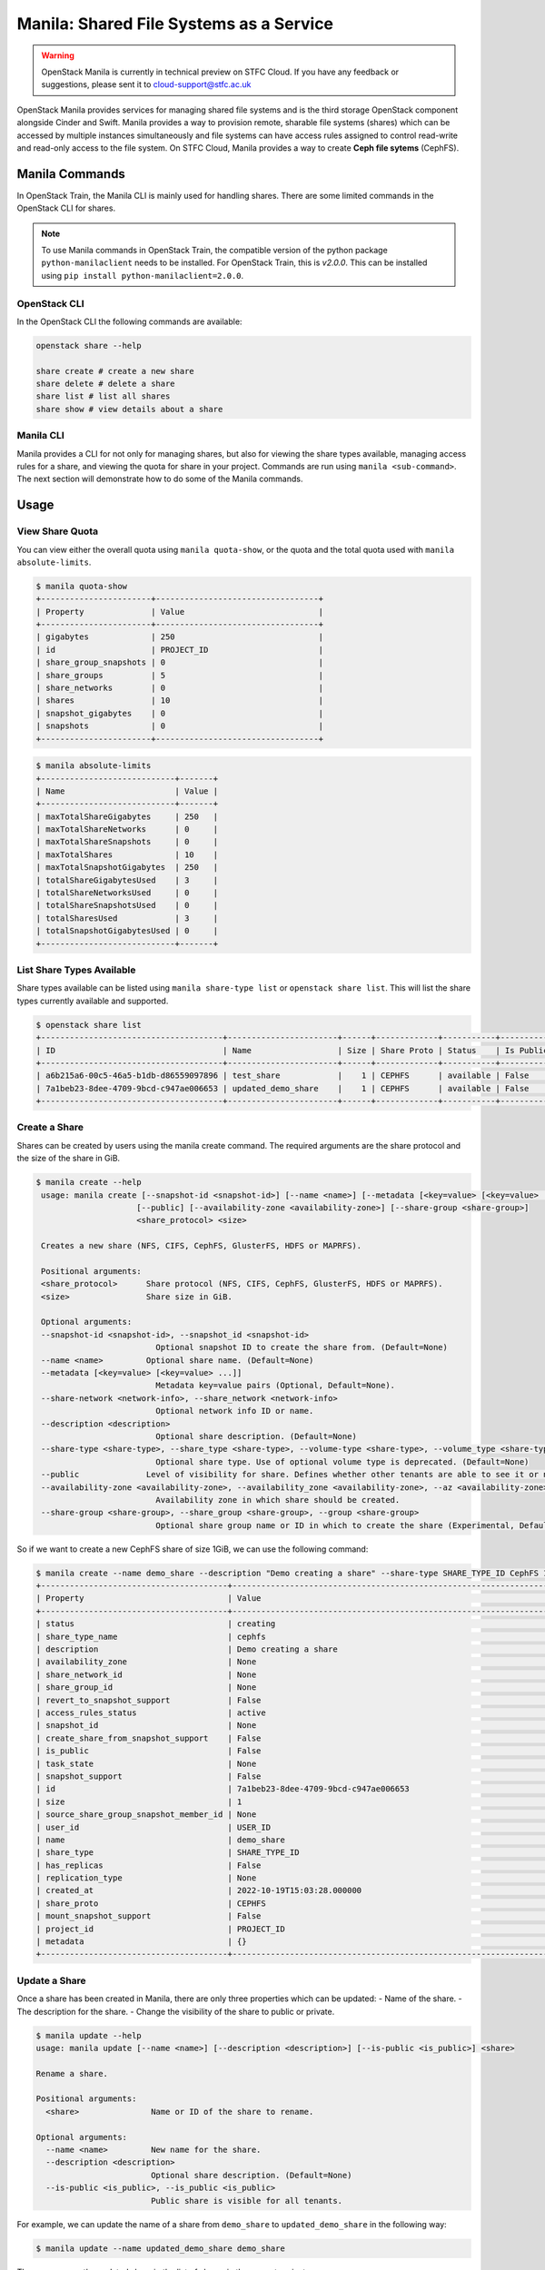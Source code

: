 Manila: Shared File Systems as a Service 
###########################################

.. warning::

    OpenStack Manila is currently in technical preview on STFC Cloud. If you have any feedback or suggestions, please sent it to cloud-support@stfc.ac.uk

OpenStack Manila provides services for managing shared file systems and is the third storage OpenStack component alongside Cinder and Swift. 
Manila provides a way to provision remote, sharable file systems (shares) which can be accessed by multiple instances simultaneously and file systems can have access rules assigned to control read-write and read-only access to the file system.
On STFC Cloud, Manila provides a way to create **Ceph file sytems** (CephFS).



Manila Commands
-----------------
In OpenStack Train, the Manila CLI is mainly used for handling shares. There are some limited commands in the OpenStack CLI for shares.

.. note::

    To use Manila commands in OpenStack Train, the compatible version of the python package ``python-manilaclient`` needs to be installed. For OpenStack Train, this is `v2.0.0`. 
    This can be installed using ``pip install python-manilaclient=2.0.0``. 


OpenStack CLI 
~~~~~~~~~~~~~~~

In the OpenStack CLI the following commands are available:

.. code-block:: bash 

    openstack share --help

    share create # create a new share 
    share delete # delete a share 
    share list # list all shares
    share show # view details about a share


Manila CLI 
~~~~~~~~~~~~
Manila provides a CLI for not only for managing shares, but also for viewing the share types available, managing access rules for a share, and viewing the quota for share in your project.
Commands are run using ``manila <sub-command>``. The next section will demonstrate how to do some of the Manila commands. 

Usage
---------------

View Share Quota 
~~~~~~~~~~~~~~~~~~~

You can view either the overall quota using ``manila quota-show``, or the quota and the total quota used with ``manila absolute-limits``.

.. code-block:: bash 

    $ manila quota-show
    +-----------------------+----------------------------------+
    | Property              | Value                            |
    +-----------------------+----------------------------------+
    | gigabytes             | 250                              |
    | id                    | PROJECT_ID                       |
    | share_group_snapshots | 0                                |
    | share_groups          | 5                                |
    | share_networks        | 0                                |
    | shares                | 10                               |
    | snapshot_gigabytes    | 0                                |
    | snapshots             | 0                                |
    +-----------------------+----------------------------------+

.. code-block:: bash 

    $ manila absolute-limits
    +----------------------------+-------+
    | Name                       | Value |
    +----------------------------+-------+
    | maxTotalShareGigabytes     | 250   |
    | maxTotalShareNetworks      | 0     |
    | maxTotalShareSnapshots     | 0     |
    | maxTotalShares             | 10    |
    | maxTotalSnapshotGigabytes  | 250   |
    | totalShareGigabytesUsed    | 3     |
    | totalShareNetworksUsed     | 0     |
    | totalShareSnapshotsUsed    | 0     |
    | totalSharesUsed            | 3     |
    | totalSnapshotGigabytesUsed | 0     |
    +----------------------------+-------+

List Share Types Available 
~~~~~~~~~~~~~~~~~~~~~~~~~~~
Share types available can be listed using ``manila share-type list`` or ``openstack share list``. This will list the share types currently available and supported. 

.. code-block:: bash 

    $ openstack share list
    +--------------------------------------+-----------------------+------+-------------+-----------+-----------+-----------------+------+-------------------+
    | ID                                   | Name                  | Size | Share Proto | Status    | Is Public | Share Type Name | Host | Availability Zone |
    +--------------------------------------+-----------------------+------+-------------+-----------+-----------+-----------------+------+-------------------+
    | a6b215a6-00c5-46a5-b1db-d86559097896 | test_share            |    1 | CEPHFS      | available | False     | cephfs          |      | None              |
    | 7a1beb23-8dee-4709-9bcd-c947ae006653 | updated_demo_share    |    1 | CEPHFS      | available | False     | cephfs          |      | nova              |
    +--------------------------------------+-----------------------+------+-------------+-----------+-----------+-----------------+------+-------------------+

Create a Share 
~~~~~~~~~~~~~~~~~
Shares can be created by users using the manila create command. The required arguments are the share protocol and the size of the share in GiB. 

.. code-block:: bash 

   $ manila create --help
    usage: manila create [--snapshot-id <snapshot-id>] [--name <name>] [--metadata [<key=value> [<key=value> ...]]] [--share-network <network-info>] [--description <description>] [--share-type <share-type>]
                        [--public] [--availability-zone <availability-zone>] [--share-group <share-group>]
                        <share_protocol> <size>

    Creates a new share (NFS, CIFS, CephFS, GlusterFS, HDFS or MAPRFS).

    Positional arguments:
    <share_protocol>      Share protocol (NFS, CIFS, CephFS, GlusterFS, HDFS or MAPRFS).
    <size>                Share size in GiB.

    Optional arguments:
    --snapshot-id <snapshot-id>, --snapshot_id <snapshot-id>
                            Optional snapshot ID to create the share from. (Default=None)
    --name <name>         Optional share name. (Default=None)
    --metadata [<key=value> [<key=value> ...]]
                            Metadata key=value pairs (Optional, Default=None).
    --share-network <network-info>, --share_network <network-info>
                            Optional network info ID or name.
    --description <description>
                            Optional share description. (Default=None)
    --share-type <share-type>, --share_type <share-type>, --volume-type <share-type>, --volume_type <share-type>
                            Optional share type. Use of optional volume type is deprecated. (Default=None)
    --public              Level of visibility for share. Defines whether other tenants are able to see it or not. (Default=False)
    --availability-zone <availability-zone>, --availability_zone <availability-zone>, --az <availability-zone>
                            Availability zone in which share should be created.
    --share-group <share-group>, --share_group <share-group>, --group <share-group>
                            Optional share group name or ID in which to create the share (Experimental, Default=None). 

So if we want to create a new CephFS share of size 1GiB, we can use the following command:

.. code-block:: bash 

    $ manila create --name demo_share --description "Demo creating a share" --share-type SHARE_TYPE_ID CephFS 1
    +---------------------------------------+------------------------------------------------------------------+
    | Property                              | Value                                                            |
    +---------------------------------------+------------------------------------------------------------------+
    | status                                | creating                                                         |
    | share_type_name                       | cephfs                                                           |
    | description                           | Demo creating a share                                            |
    | availability_zone                     | None                                                             |
    | share_network_id                      | None                                                             |
    | share_group_id                        | None                                                             |
    | revert_to_snapshot_support            | False                                                            |
    | access_rules_status                   | active                                                           |
    | snapshot_id                           | None                                                             |
    | create_share_from_snapshot_support    | False                                                            |
    | is_public                             | False                                                            |
    | task_state                            | None                                                             |
    | snapshot_support                      | False                                                            |
    | id                                    | 7a1beb23-8dee-4709-9bcd-c947ae006653                             |
    | size                                  | 1                                                                |
    | source_share_group_snapshot_member_id | None                                                             |
    | user_id                               | USER_ID                                                          |
    | name                                  | demo_share                                                       |
    | share_type                            | SHARE_TYPE_ID                                                    |
    | has_replicas                          | False                                                            |
    | replication_type                      | None                                                             |
    | created_at                            | 2022-10-19T15:03:28.000000                                       |
    | share_proto                           | CEPHFS                                                           |
    | mount_snapshot_support                | False                                                            |
    | project_id                            | PROJECT_ID                                                       |
    | metadata                              | {}                                                               |
    +---------------------------------------+------------------------------------------------------------------+


Update a Share 
~~~~~~~~~~~~~~~~~
Once a share has been created in Manila, there are only three properties which can be updated:
- Name of the share.
- The description for the share.
- Change the visibility of the share to public or private.


.. code-block:: bash

    $ manila update --help
    usage: manila update [--name <name>] [--description <description>] [--is-public <is_public>] <share>

    Rename a share.

    Positional arguments:
      <share>               Name or ID of the share to rename.

    Optional arguments:
      --name <name>         New name for the share.
      --description <description>
                            Optional share description. (Default=None)
      --is-public <is_public>, --is_public <is_public>
                            Public share is visible for all tenants.

For example, we can update the name of a share from ``demo_share`` to ``updated_demo_share`` in the following way:

.. code-block:: bash 

    $ manila update --name updated_demo_share demo_share

Then we can see the updated share in the list of shares in the current project:

.. code-block:: bash 

    $ manila list
    +--------------------------------------+-----------------------+------+-------------+-----------+-----------+-----------------+------+-------------------+
    | ID                                   | Name                  | Size | Share Proto | Status    | Is Public | Share Type Name | Host | Availability Zone |
    +--------------------------------------+-----------------------+------+-------------+-----------+-----------+-----------------+------+-------------------+
    | 7a1beb23-8dee-4709-9bcd-c947ae006653 | updated_demo_share    | 1    | CEPHFS      | available | False     | cephfs          |      | nova              |
    +--------------------------------------+-----------------------+------+-------------+-----------+-----------+-----------------+------+-------------------+


Extend a Share 
~~~~~~~~~~~~~~~~~
The size of a share can be increased using the ``manila extend`` command.

.. code-block:: bash

    $ manila extend --help
    usage: manila extend <share> <new_size>

    Increases the size of an existing share.

    Positional arguments:
      <share>     Name or ID of share to extend.
      <new_size>  New size of share, in GiBs.

For example, if we want to extend a demo share from 1GiBs to 2GiBs, we can do the following:

.. code-block:: bash 

    $ manila extend updated_demo_share 2

Viewing the details of the share we can see that the size of the share has been updated.

.. code-block:: bash
    
    $ manila show updated_demo_share
    +---------------------------------------+-----------------------------------------------------------------------------------------------------------------------------+
    | Property                              | Value                                                                                                                       |
    +---------------------------------------+-----------------------------------------------------------------------------------------------------------------------------+
    | status                                | available                                                                                                                   |
    | share_type_name                       | cephfs                                                                                                                      |
    | description                           | Demo creating a share                                                                                                       |
    | availability_zone                     | nova                                                                                                                        |
    | share_network_id                      | None                                                                                                                        |
    | share_group_id                        | None                                                                                                                        |
    | revert_to_snapshot_support            | False                                                                                                                       |
    | access_rules_status                   | active                                                                                                                      |
    | snapshot_id                           | None                                                                                                                        |
    | create_share_from_snapshot_support    | False                                                                                                                       |
    | is_public                             | False                                                                                                                       |
    | task_state                            | None                                                                                                                        |
    | snapshot_support                      | False                                                                                                                       |
    | id                                    | 7a1beb23-8dee-4709-9bcd-c947ae006653                                                                                        |
    | size                                  | 2                                                                                                                           |
    | source_share_group_snapshot_member_id | None                                                                                                                        |
    | user_id                               | USER_ID                                                                                                                     |
    | name                                  | updated_demo_share                                                                                                          |
    | share_type                            | SHARE_TYPE                                                                                                                  |
    | has_replicas                          | False                                                                                                                       |
    | replication_type                      | None                                                                                                                        |
    | created_at                            | 2022-10-19T15:03:28.000000                                                                                                  |
    | share_proto                           | CEPHFS                                                                                                                      |
    | mount_snapshot_support                | False                                                                                                                       |
    | project_id                            | PROJECT_ID                                                                                                                  |
    | metadata                              | {}                                                                                                                          |
    | export_locations                      |                                                                                                                             |
    |                                       | path = EXPORT_PATH                                                                                                          |
    |                                       | id = EXPORT_LOCATIONS_ID                                                                                                    |
    |                                       | preferred = False                                                                                                           |
    +---------------------------------------+-----------------------------------------------------------------------------------------------------------------------------+


Shrink a Share 
~~~~~~~~~~~~~~~~

.. warning:: 

    This can only be done through the command line only.

The size of a share can be reduced using the ``manila shrink`` command.

.. code-block:: bash

    $ manila shrink --help
    usage: manila shrink <share> <new_size>

    Decreases the size of an existing share.

    Positional arguments:
      <share>     Name or ID of share to shrink.
      <new_size>  New size of share, in GiBs.

Using the example in the previous section, we can reduce the size of a share from 2GiB to 1Gib using:

.. code-block:: bash 

    $ manila shrink updated_demo_share 1

We can see using manila show ``updated_demo_share`` that the size of the share has been updated:

.. code-block:: bash

    $ manila show updated_demo_share
    +---------------------------------------+-----------------------------------------------------------------------------------------------------------------------------+
    | Property                              | Value                                                                                                                       |
    +---------------------------------------+-----------------------------------------------------------------------------------------------------------------------------+
    | status                                | available                                                                                                                   |
    | share_type_name                       | cephfs                                                                                                                      |
    | description                           | Demo creating a share                                                                                                       |
    | availability_zone                     | nova                                                                                                                        |
    | share_network_id                      | None                                                                                                                        |
    | share_group_id                        | None                                                                                                                        |
    | revert_to_snapshot_support            | False                                                                                                                       |
    | access_rules_status                   | active                                                                                                                      |
    | snapshot_id                           | None                                                                                                                        |
    | create_share_from_snapshot_support    | False                                                                                                                       |
    | is_public                             | False                                                                                                                       |
    | task_state                            | None                                                                                                                        |
    | snapshot_support                      | False                                                                                                                       |
    | id                                    | 7a1beb23-8dee-4709-9bcd-c947ae006653                                                                                        |
    | size                                  | 1                                                                                                                           |
    | source_share_group_snapshot_member_id | None                                                                                                                        |
    | user_id                               | USER_ID                                                                                                                     |
    | name                                  | updated_demo_share                                                                                                          |
    | share_type                            | SHARE_TYPE                                                                                                                  |
    | has_replicas                          | False                                                                                                                       |
    | replication_type                      | None                                                                                                                        |
    | created_at                            | 2022-10-19T15:03:28.000000                                                                                                  |
    | share_proto                           | CEPHFS                                                                                                                      |
    | mount_snapshot_support                | False                                                                                                                       |
    | project_id                            | PROJECT_ID                                                                                                                  |
    | metadata                              | {}                                                                                                                          |
    | export_locations                      |                                                                                                                             |
    |                                       | path = EXPORT_PATH                                                                                                          |
    |                                       | id = EXPORT_LOCATIONS_ID                                                                                                    |
    |                                       | preferred = False                                                                                                           |
    +---------------------------------------+-----------------------------------------------------------------------------------------------------------------------------+


Add Access Rule through CLI 
~~~~~~~~~~~~~~~~~~~~~~~~~~~~~~
Access rules can be created for a share through the Web UI or on the command line. 

.. warning::

    Only cephx access rules can be used for shares as only CephFS shares are currently supported. Any other type of access rule created will go into error state.


To create a new access rule for a share, e.g. a share named ``demo_share``, we can use the ``manila access-allow`` command:

.. code-block:: bash 

    $ manila access-allow --help
    usage: manila access-allow [--access-level <access_level>] [--metadata [<key=value> [<key=value> ...]]] <share> <access_type> <access_to>

    Allow access to a given share.

    Positional arguments:
      <share>               Name or ID of the NAS share to modify.
      <access_type>         Access rule type (only "ip", "user"(user or group), "cert" or "cephx" are supported).
      <access_to>           Value that defines access.

    Optional arguments:
      --access-level <access_level>, --access_level <access_level>
                            Share access level ("rw" and "ro" access levels are supported). Defaults to rw.
      --metadata [<key=value> [<key=value> ...]]
                            Space Separated list of key=value pairs of metadata items. OPTIONAL: Default=None.

    $ manila access-allow demo_share cephx alice

Then we can view the access rules for the share using:

.. code-block:: bash 

    $ manila access-list demo_share 
    +--------------------------------------+-------------+----------------+--------------+--------+------------------------------------------+----------------------------+----------------------------+
    | id                                   | access_type | access_to      | access_level | state  | access_key                               | created_at                 | updated_at                 |
    +--------------------------------------+-------------+----------------+--------------+--------+------------------------------------------+----------------------------+----------------------------+
    | 56907a0c-024a-465e-8ebc-5a0b085ac87b | cephx       | alice          | rw           | active | ACCESS_KEY                               | 2022-10-14T14:55:59.000000 | 2022-10-14T14:55:59.000000 |
    +--------------------------------------+-------------+----------------+--------------+--------+------------------------------------------+----------------------------+----------------------------+



Remove Access Rule through CLI 
~~~~~~~~~~~~~~~~~~~~~~~~~~~~~~~~

Access rules can be removed from a share using ``manila access-deny``:

.. code-block:: bash 

    $ manila access-deny --help
    usage: manila access-deny <share> <id>

    Deny access to a share.

    Positional arguments:
      <share>  Name or ID of the NAS share to modify.
      <id>     ID of the access rule to be deleted.


Delete a Share 
~~~~~~~~~~~~~~~~~

A share can be deleted by using the manila delete command:

.. code-block:: bash

    $ manila delete --help
    usage: manila delete [--share-group <share-group>] <share> [<share> ...]

    Remove one or more shares.

    Positional arguments:
      <share>               Name or ID of the share(s).

    Optional arguments:
      --share-group <share-group>, --share_group <share-group>, --group <share-group>
                            Optional share group name or ID which contains the share (Experimental, Default=None).


References:
-------------

https://docs.openstack.org/manila/train/user/create-and-manage-shares.html

https://docs.openstack.org/manila/train/admin/shared-file-systems-crud-share.html#manage-access-to-share

https://docs.openstack.org/manila/train/admin/cephfs_driver.html